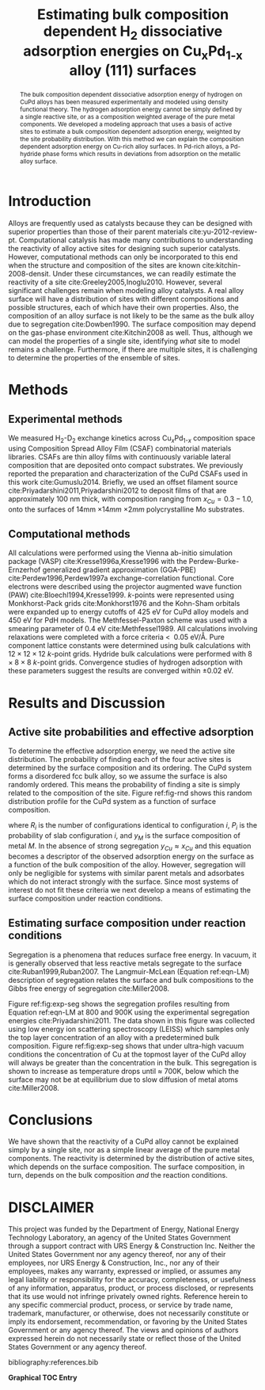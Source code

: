 #+TITLE: Estimating bulk composition dependent H_{2} dissociative adsorption energies on Cu_{x}Pd_{1-x} alloy (111) surfaces
#+LATEX_CLASS: achemso
#+LATEX_CLASS_OPTIONS: [journal=accacs,manuscript=article,email=true]
#+latex_header: \setkeys{acs}{biblabel=brackets,super=true,articletitle=true}
#+latex_header: \SectionNumbersOn

#+EXPORT_EXCLUDE_TAGS: noexport
#+OPTIONS: author:nil date:nil

#+EXPORT_EXCLUDE_TAGS: noexport
#+OPTIONS: author:nil date:nil toc:nil

#+latex_header: \usepackage[utf8]{inputenc}
#+latex_header: \usepackage{fixltx2e}
#+latex_header: \usepackage{url}
#+latex_header: \usepackage{mhchem}
#+latex_header: \usepackage{graphicx}
#+latex_header: \usepackage{color}
#+latex_header: \usepackage{amsmath}
#+latex_header: \usepackage{textcomp}
#+latex_header: \usepackage{wasysym}
#+latex_header: \usepackage{latexsym}
#+latex_header: \usepackage{amssymb}


#+latex_header: \usepackage[linktocpage, pdfstartview=FitH, colorlinks, linkcolor=black, anchorcolor=black, citecolor=black, filecolor=black, menucolor=black, urlcolor=black]{hyperref}


#+latex_header: \author{Jacob R. Boes}
#+latex_header: \author{Gamze Gumuslu}
#+latex_header: \author{James B. Miller}
#+latex_header: \author{Andrew J. Gellman}
#+latex_header: \author{John R. Kitchin}
#+latex_header: \email{jkitchin@andrew.cmu.edu}
#+latex_header: \affiliation{Department of Chemical Engineering, Carnegie Mellon University, 5000 Forbes Ave, Pittsburgh, PA 15213}


#+latex_header: \keywords{density functional theory, copper,  palladium, adsorption,  alloy , hydrogen}

#+begin_abstract
The bulk composition dependent dissociative adsorption energy of hydrogen on CuPd alloys has been measured experimentally and modeled using density functional theory. The hydrogen adsorption energy cannot be simply defined by a single reactive site, or as a composition weighted average of the pure metal components. We developed a modeling approach that uses a basis of active sites to estimate a bulk composition dependent adsorption energy, weighted by the site probability distribution. With this method we can explain the composition dependent adsorption energy on Cu-rich alloy surfaces. In Pd-rich alloys, a Pd-hydride phase forms which results in deviations from adsorption on the metallic alloy surface.
#+end_abstract

* Introduction
Alloys are frequently used as catalysts because they can be designed with superior properties than those of their parent materials cite:yu-2012-review-pt. Computational catalysis has made many contributions to understanding the reactivity of alloy active sites for designing such superior catalysts. However, computational methods can only be incorporated to this end when the structure and composition of the sites are known cite:kitchin-2008-densit. Under these circumstances, we can readily estimate the reactivity of a site cite:Greeley2005,Inoglu2010. However, several significant challenges remain when modeling alloy catalysts. A real alloy surface will have a distribution of sites with different compositions and possible structures, each of which have their own properties. Also, the composition of an alloy surface is not likely to be the same as the bulk alloy due to segregation cite:Dowben1990. The surface composition may depend on the gas-phase environment cite:Kitchin2008 as well. Thus, although we can model the properties of a single site, identifying /what/ site to model remains a challenge. Furthermore, if there are multiple sites, it is challenging to determine the properties of the ensemble of sites.


* Methods
** Experimental methods
We measured H$_{\text{2}}$-D$_{\text{2}}$ exchange kinetics across $\text{Cu}_{x}\text{Pd}_{\text{1-}x}$ composition space using Composition Spread Alloy Film (CSAF) combinatorial materials libraries. CSAFs are thin alloy films with continuously variable lateral composition that are deposited onto compact substrates. We previously reported the preparation and characterization of the $\text{Cu}\text{Pd}$ CSAFs used in this work cite:Gumuslu2014. Briefly, we used an offset filament source cite:Priyadarshini2011,Priyadarshini2012 to deposit films of \ce{CuPd} that are approximately 100 nm thick, with composition ranging from $x_{Cu} = 0.3-1.0$, onto the surfaces of 14mm \times 14mm \times 2mm polycrystalline Mo substrates.

** Computational methods
All calculations were performed using the Vienna ab-initio simulation package  (VASP) cite:Kresse1996a,Kresse1996 with the Perdew-Burke-Ernzerhof generalized gradient approximation (GGA-PBE) cite:Perdew1996,Perdew1997a exchange-correlation functional. Core electrons were described using the projector augmented wave function (PAW) cite:Bloechl1994,Kresse1999. /k/-points were represented using Monkhorst-Pack grids cite:Monkhorst1976 and the Kohn-Sham orbitals were expanded up to energy cutoffs of 425 eV for CuPd alloy models and 450 eV for PdH models. The Methfessel-Paxton scheme was used with a smearing parameter of 0.4 eV cite:Methfessel1989. All calculations involving relaxations were completed with a force criteria \textless $\; 0.05$ eV/\AA. Pure component lattice constants were determined using bulk calculations with $12 \times 12 \times 12$ /k/-point grids. Hydride bulk calculations were performed with $8 \times 8 \times 8$ /k/-point grids. Convergence studies of hydrogen adsorption with these parameters suggest the results are converged within \pm 0.02 eV.

* Results and Discussion
** Active site probabilities and effective adsorption
To determine the effective adsorption energy, we need the active site distribution. The probability of finding each of the four active sites is determined by the surface composition and its ordering. The CuPd system forms a disordered fcc bulk alloy, so we assume the surface is also randomly ordered. This means the probability of finding a site is simply related to the composition of the site. Figure ref:fig-rnd shows this random distribution profile for the CuPd system as a function of surface composition.


\begin{eqnarray}
\Delta E_{eff}(y_{Cu},x_{Cu}) = \sum\limits_i^n R_{i} P_{i}(y_{Cu}) \Delta E_{i,ads}(x_{Cu})
\label{eqn-effective}
\end{eqnarray}

\noindent
where $R_{i}$ is the number of configurations identical to configuration $i$, $P_{i}$ is the probability of slab configuration $i$, and $y_{M}$ is the surface composition of metal $M$. In the absence of strong segregation $y_{Cu} \approx x_{Cu}$ and this equation becomes a descriptor of the observed adsorption energy on the surface as a function of the bulk composition of the alloy. However, segregation will only be negligible for systems with similar parent metals and adsorbates which do not interact strongly with the surface. Since most systems of interest do not fit these criteria we next develop a means of estimating the surface composition under reaction conditions.

** Estimating surface composition under reaction conditions
Segregation is a phenomena that reduces surface free energy. In vacuum, it is generally observed that less reactive metals segregate to the surface cite:Ruban1999,Ruban2007. The Langmuir-McLean (Equation ref:eqn-LM) description of segregation relates the  surface and bulk compositions to the Gibbs free energy of segregation cite:Miller2008.

\begin{eqnarray}
\frac{y_{Cu}}{y_{Pd}} = \frac{x_{Cu}}{x_{Pd}} \exp{\left(\frac{-\Delta G_{seg}}{kT}\right)}
\label{eqn-LM}
\end{eqnarray}

\noindent
Figure ref:fig:exp-seg shows the segregation profiles resulting from Equation ref:eqn-LM at 800 and 900K using the experimental segregation energies cite:Priyadarshini2011. The data shown in this figure was collected using low energy ion scattering spectroscopy (LEISS) which samples only the top layer concentration of an alloy with a predetermined bulk composition. Figure ref:fig:exp-seg shows that under ultra-high vacuum conditions the concentration of Cu at the topmost layer of the CuPd alloy will always be greater than the concentration in the bulk. This segregation is shown to increase as temperature drops until \approx 700K, below which the surface may not be at equilibrium due to slow diffusion of metal atoms cite:Miller2008.

* Conclusions
We have shown that the reactivity of a CuPd alloy cannot be explained simply by a single site, nor as a simple linear average of the pure metal components. The reactivity is determined by the distribution of active sites, which depends on the surface composition. The surface composition, in turn, depends on the bulk composition /and/ the reaction conditions.

* DISCLAIMER
This project was funded by the Department of Energy, National Energy Technology Laboratory, an agency of the United States Government through a support contract with URS Energy & Construction Inc.  Neither the United States Government nor any agency thereof, nor any of their employees, nor URS Energy & Construction, Inc., nor any of their employees, makes any warranty, expressed or implied, or assumes any legal liability or responsibility for the accuracy, completeness, or usefulness of any information, apparatus, product, or process disclosed, or represents that its use would not infringe privately owned rights.  Reference herein to any specific commercial product, process, or service by trade name, trademark, manufacturer, or otherwise, does not necessarily constitute or imply its endorsement, recommendation, or favoring by the United States Government or any agency thereof.  The views and opinions of authors expressed herein do not necessarily state or reflect those of the United States Government or any agency thereof.

\begin{acknowledgement}
As part of the National Energy Technology Laboratory's Regional University Alliance (NETL-RUA), a collaborative initiative of the NETL, this technical effort was performed under the RES contract DE-FE0004000. The authors also acknowledge support from NSF-CBET grant 1033804. JRK gratefully acknowledges partial support from the DOE Office of Science Early Career Research program (DE-SC0004031).
\end{acknowledgement}

\begin{suppinfo}
Full details of the calculations and analysis.
\end{suppinfo}

bibliography:references.bib

\newpage
*Graphical TOC Entry*

# \includegraphics{toc-entry-graphic}
